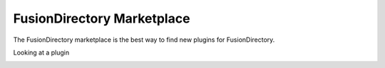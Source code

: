 FusionDirectory Marketplace
===========================

The FusionDirectory marketplace is the best way to find new plugins for FusionDirectory. 

.. image:: /_static/images/marketplace/marketplace-index.png

Looking at a plugin 

.. image:: /_static/images/marketplace/marketplace-show-plugin.png 



